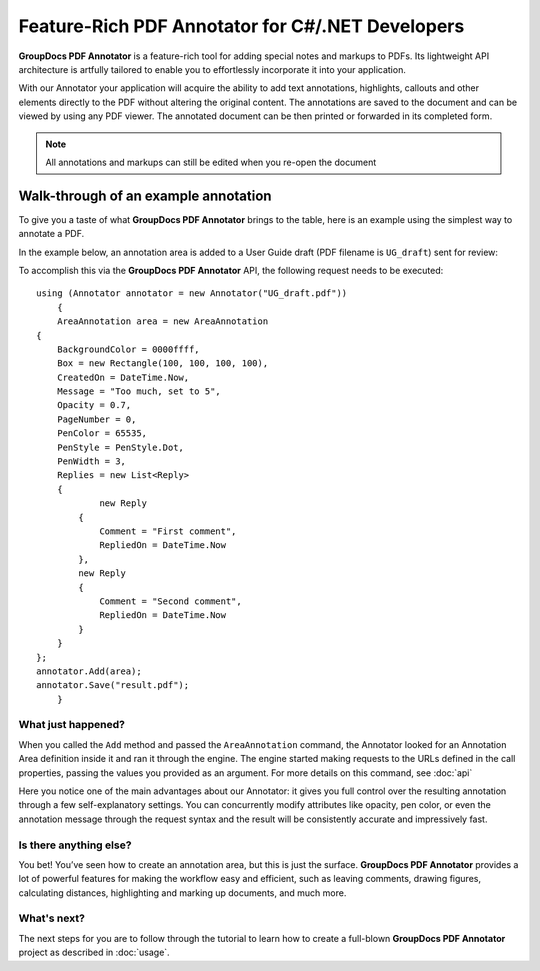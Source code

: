 Feature-Rich PDF Annotator for C#/.NET Developers
===================================

**GroupDocs PDF Annotator** is a feature-rich tool for adding special notes and markups to PDFs. Its lightweight API architecture is artfully tailored to enable you to effortlessly incorporate it into your application.

With our Annotator your application will acquire the ability to add text annotations, highlights, callouts and other elements directly to the PDF without altering the original content. The annotations are saved to the document and can be viewed by using any PDF viewer. The annotated document can be then printed or forwarded in its completed form.

.. note::

   All annotations and markups can still be edited when you re-open the document
   
Walk-through of an example annotation
########

To give you a taste of what **GroupDocs PDF Annotator** brings to the table, here is an example using the simplest way to annotate a PDF.

In the example below, an annotation area is added to a User Guide draft (PDF filename is ``UG_draft``) sent for review:

.. image::
   Annotator_01.png

To accomplish this via the **GroupDocs PDF Annotator** API, the following request needs to be executed::

    using (Annotator annotator = new Annotator("UG_draft.pdf"))
	{
	AreaAnnotation area = new AreaAnnotation
    {
     	BackgroundColor = 0000ffff,
        Box = new Rectangle(100, 100, 100, 100),
        CreatedOn = DateTime.Now,
        Message = "Too much, set to 5",
        Opacity = 0.7,
        PageNumber = 0,
        PenColor = 65535,
        PenStyle = PenStyle.Dot,
        PenWidth = 3,
        Replies = new List<Reply>
        {
        	new Reply
            {
            	Comment = "First comment",
                RepliedOn = DateTime.Now
            },
            new Reply
            {
            	Comment = "Second comment",
                RepliedOn = DateTime.Now
            }
        }
    };
    annotator.Add(area);
    annotator.Save("result.pdf");
	}

What just happened?
-------------------

When you called the ``Add`` method and passed the ``AreaAnnotation`` command, the Annotator looked for an Annotation Area definition inside it and ran it through the engine. The engine started making requests to the URLs defined in the call properties, passing the values you provided as an argument. For more details on this command, see :doc:`api`

Here you notice one of the main advantages about our Annotator: it gives you full control over the resulting annotation through a few self-explanatory settings. You can concurrently modify attributes like opacity, pen color, or even the annotation message through the request syntax and the result will be consistently accurate and impressively fast.

Is there anything else?
-------------------
You bet! You’ve seen how to create an annotation area, but this is just the surface. **GroupDocs PDF Annotator** provides a lot of powerful features for making the workflow easy and efficient, such as leaving comments, drawing figures, calculating distances, highlighting and marking up documents, and much more.

What's next?
-------------------
The next steps for you are to follow through the tutorial to learn how to create a full-blown **GroupDocs PDF Annotator** project as described in :doc:`usage`.

